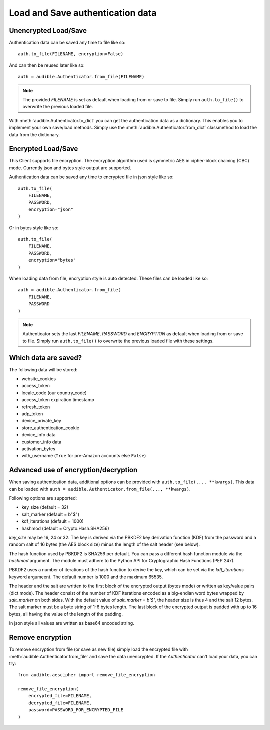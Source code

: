=================================
Load and Save authentication data
=================================

Unencrypted Load/Save
=====================

Authentication data can be saved any time to file like so::

   auth.to_file(FILENAME, encryption=False)

And can then be reused later like so::

   auth = audible.Authenticator.from_file(FILENAME)

.. note::

   The provided `FILENAME` is set as default when loading from or save to file.
   Simply run ``auth.to_file()`` to overwrite the previous loaded file.

.. versionadded:: v0.7.1

   The :meth:`audible.Authenticator.to_dict` and :meth:`audible.Authenticator.from_dict` methods.

With :meth:`audible.Authenticator.to_dict` you can get the authentication data as a 
dictionary. This enables you to implement your own save/load methods. Simply
use the :meth:`audible.Authenticator.from_dict` classmethod to load the data from 
the dictionary.

Encrypted Load/Save
===================

This Client supports file encryption. The encryption algorithm used is
symmetric AES in cipher-block chaining (CBC) mode. Currently json and bytes
style output are supported.

Authentication data can be saved any time to encrypted file in json style like so::

   auth.to_file(
       FILENAME,
       PASSWORD,
       encryption="json"
   )

Or in bytes style like so::

   auth.to_file(
       FILENAME,
       PASSWORD,
       encryption="bytes"
   )

When loading data from file, encryption style is auto detected. These files can
be loaded like so::

   auth = audible.Authenticator.from_file(
       FILENAME,
       PASSWORD
   )

.. note::

   Authenticator sets the last `FILENAME`, `PASSWORD` and `ENCRYPTION` as
   default when loading from or save to file. Simply run ``auth.to_file()``
   to overwrite the previous loaded file with these settings.

Which data are saved?
=====================

The following data will be stored:

- website_cookies
- access_token
- locale_code (our country_code)
- access_token expiration timestamp
- refresh_token
- adp_token
- device_private_key
- store_authentication_cookie
- device_info data
- customer_info data
- activation_bytes
- with_username (``True`` for pre-Amazon accounts else ``False``)

.. versionadded:: 0.5.1

   Stores ``activation_bytes`` to file (if they where fetched before).

.. versionadded:: v0.8.0

   The ``with_username`` value

Advanced use of encryption/decryption
=====================================

When saving authentication data, additional options can be provided with
``auth.to_file(..., **kwargs)``. This data can be loaded with
``auth = audible.Authenticator.from_file(..., **kwargs)``.

Following options are supported:

- key_size (default = 32)
- salt_marker (default = b"$")
- kdf_iterations (default = 1000)
- hashmod (default = Crypto.Hash.SHA256)
    
`key_size` may be 16, 24 or 32. The key is derived via the PBKDF2 key derivation
function (KDF) from the password and a random salt of 16 bytes (the AES block
size) minus the length of the salt header (see below).

The hash function used by PBKDF2 is SHA256 per default. You can pass a
different hash function module via the `hashmod` argument. The module must
adhere to the Python API for Cryptographic Hash Functions (PEP 247).

PBKDF2 uses a number of iterations of the hash function to derive the key,
which can be set via the `kdf_iterations` keyword argumeent. The default number
is 1000 and the maximum 65535.

The header and the salt are written to the first block of the encrypted output
(bytes mode) or written as key/value pairs (dict mode). The header consist of
the number of KDF iterations encoded as a big-endian word bytes wrapped by
`salt_marker` on both sides. With the default value of `salt_marker = b'$'`,
the header size is thus 4 and the salt 12 bytes. The salt marker must be a
byte string of 1-6 bytes length. The last block of the encrypted output is
padded with up to 16 bytes, all having the value of the length of the padding.

In json style all values are written as base64 encoded string.

Remove encryption
=================

To remove encryption from file (or save as new file) simply load the encrypted
file with :meth:`audible.Authenticator.from_file` and save the data
unencrypted. If the `Authenticator` can't load your data, you can try::

   from audible.aescipher import remove_file_encryption

   remove_file_encryption(
       encrypted_file=FILENAME,
       decrypted_file=FILENAME,
       password=PASSWORD_FOR_ENCRYPTED_FILE
   )

